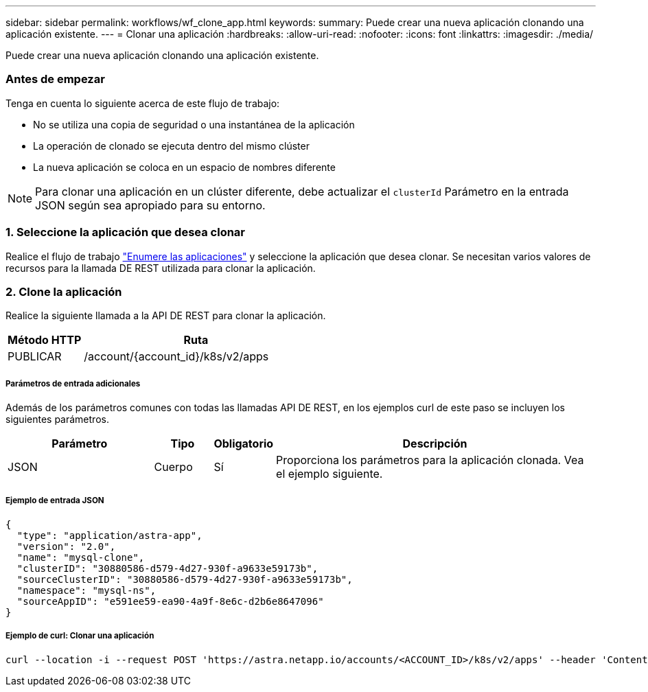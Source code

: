 ---
sidebar: sidebar 
permalink: workflows/wf_clone_app.html 
keywords:  
summary: Puede crear una nueva aplicación clonando una aplicación existente. 
---
= Clonar una aplicación
:hardbreaks:
:allow-uri-read: 
:nofooter: 
:icons: font
:linkattrs: 
:imagesdir: ./media/


[role="lead"]
Puede crear una nueva aplicación clonando una aplicación existente.



=== Antes de empezar

Tenga en cuenta lo siguiente acerca de este flujo de trabajo:

* No se utiliza una copia de seguridad o una instantánea de la aplicación
* La operación de clonado se ejecuta dentro del mismo clúster
* La nueva aplicación se coloca en un espacio de nombres diferente



NOTE: Para clonar una aplicación en un clúster diferente, debe actualizar el `clusterId` Parámetro en la entrada JSON según sea apropiado para su entorno.



=== 1. Seleccione la aplicación que desea clonar

Realice el flujo de trabajo link:wf_list_man_apps.html["Enumere las aplicaciones"] y seleccione la aplicación que desea clonar. Se necesitan varios valores de recursos para la llamada DE REST utilizada para clonar la aplicación.



=== 2. Clone la aplicación

Realice la siguiente llamada a la API DE REST para clonar la aplicación.

[cols="25,75"]
|===
| Método HTTP | Ruta 


| PUBLICAR | /account/{account_id}/k8s/v2/apps 
|===


===== Parámetros de entrada adicionales

Además de los parámetros comunes con todas las llamadas API DE REST, en los ejemplos curl de este paso se incluyen los siguientes parámetros.

[cols="25,10,10,55"]
|===
| Parámetro | Tipo | Obligatorio | Descripción 


| JSON | Cuerpo | Sí | Proporciona los parámetros para la aplicación clonada. Vea el ejemplo siguiente. 
|===


===== Ejemplo de entrada JSON

[source, json]
----
{
  "type": "application/astra-app",
  "version": "2.0",
  "name": "mysql-clone",
  "clusterID": "30880586-d579-4d27-930f-a9633e59173b",
  "sourceClusterID": "30880586-d579-4d27-930f-a9633e59173b",
  "namespace": "mysql-ns",
  "sourceAppID": "e591ee59-ea90-4a9f-8e6c-d2b6e8647096"
}
----


===== Ejemplo de curl: Clonar una aplicación

[source, curl]
----
curl --location -i --request POST 'https://astra.netapp.io/accounts/<ACCOUNT_ID>/k8s/v2/apps' --header 'Content-Type: application/astra-app+json' --header '*/*' --header 'Authorization: Bearer <API_TOKEN>' --data @JSONinput
----
